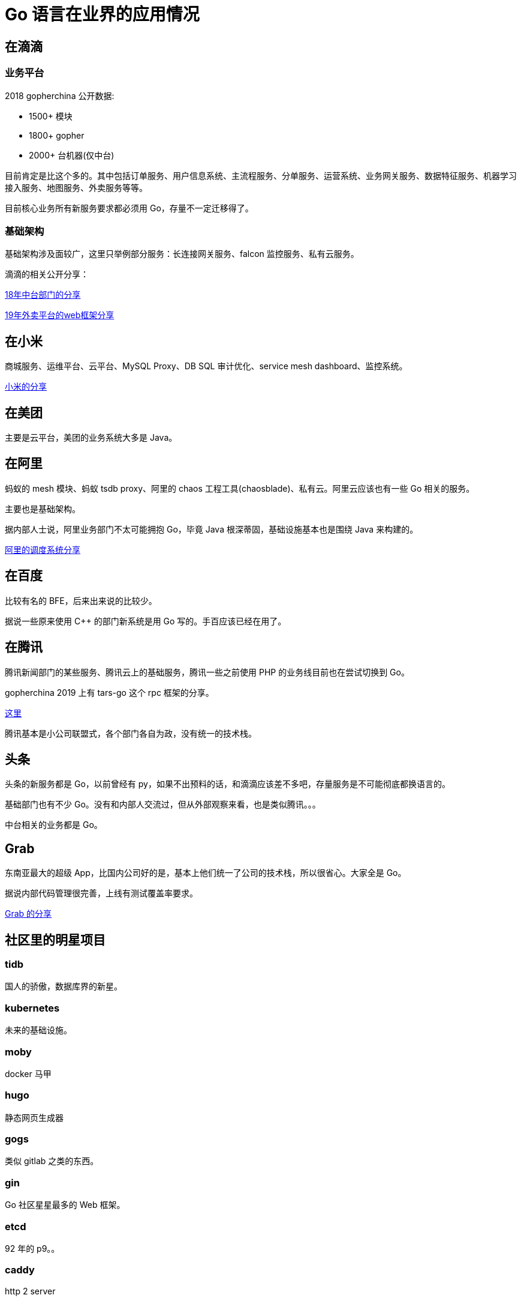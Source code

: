 = Go 语言在业界的应用情况

== 在滴滴

=== 业务平台

2018 gopherchina 公开数据:

* 1500+ 模块
* 1800+ gopher
* 2000+ 台机器(仅中台)

目前肯定是比这个多的。其中包括订单服务、用户信息系统、主流程服务、分单服务、运营系统、业务网关服务、数据特征服务、机器学习接入服务、地图服务、外卖服务等等。

目前核心业务所有新服务要求都必须用 Go，存量不一定迁移得了。

=== 基础架构

基础架构涉及面较广，这里只举例部分服务：长连接网关服务、falcon 监控服务、私有云服务。

滴滴的相关公开分享：

https://github.com/gopherchina/conference/blob/master/2018/1.1%20%E5%9F%BA%E4%BA%8EGo%E6%9E%84%E5%BB%BA%E6%BB%B4%E6%BB%B4%E6%A0%B8%E5%BF%83%E4%B8%9A%E5%8A%A1%E5%B9%B3%E5%8F%B0%E7%9A%84%E5%AE%9E%E8%B7%B5.pdf[18年中台部门的分享]

https://github.com/gopherchina/conference/blob/master/2019/1.1%20%E5%A4%A7%E5%9E%8B%E5%BE%AE%E6%9C%8D%E5%8A%A1%E6%A1%86%E6%9E%B6%E8%AE%BE%E8%AE%A1%E5%AE%9E%E8%B7%B5%20-%20%E6%9D%9C%E6%AC%A2.pdf[19年外卖平台的web框架分享]

== 在小米

商城服务、运维平台、云平台、MySQL Proxy、DB SQL 审计优化、service mesh dashboard、监控系统。

https://github.com/gopherchina/conference/blob/master/2016/2.5%20%E9%AB%98%E6%AD%A5%E5%8F%8C%20Go%E5%9C%A8%E5%B0%8F%E7%B1%B3%E5%95%86%E5%9F%8E%E8%BF%90%E7%BB%B4%E5%B9%B3%E5%8F%B0%E7%9A%84%E5%BA%94%E7%94%A8%E4%B8%8E%E5%AE%9E%E8%B7%B5.pdf[小米的分享]

== 在美团

主要是云平台，美团的业务系统大多是 Java。

== 在阿里

蚂蚁的 mesh 模块、蚂蚁 tsdb proxy、阿里的 chaos 工程工具(chaosblade)、私有云。阿里云应该也有一些 Go 相关的服务。

主要也是基础架构。

据内部人士说，阿里业务部门不太可能拥抱 Go，毕竟 Java 根深蒂固，基础设施基本也是围绕 Java 来构建的。

https://github.com/gopherchina/conference/blob/master/2018/1.6%20Golang%E5%9C%A8%E9%98%BF%E9%87%8C%E5%B7%B4%E5%B7%B4%E8%B0%83%E5%BA%A6%E7%B3%BB%E7%BB%9FSigma%E4%B8%AD%E7%9A%84%E5%AE%9E%E8%B7%B5.pdf[阿里的调度系统分享]

== 在百度

比较有名的 BFE，后来出来说的比较少。

据说一些原来使用 C++ 的部门新系统是用 Go 写的。手百应该已经在用了。

== 在腾讯

腾讯新闻部门的某些服务、腾讯云上的基础服务，腾讯一些之前使用 PHP 的业务线目前也在尝试切换到 Go。

gopherchina 2019 上有 tars-go 这个 rpc 框架的分享。

https://github.com/gopherchina/conference/blob/master/2019/2.3%20%E9%AB%98%E6%80%A7%E8%83%BD%E9%AB%98%E5%8F%AF%E7%94%A8%E7%9A%84%E5%BE%AE%E6%9C%8D%E5%8A%A1%E6%A1%86%E6%9E%B6TarsGo%E7%9A%84%E8%85%BE%E8%AE%AF%E5%AE%9E%E8%B7%B5%20-%20%E9%99%88%E6%98%8E%E6%9D%B0.pdf[这里]

腾讯基本是小公司联盟式，各个部门各自为政，没有统一的技术栈。

== 头条

头条的新服务都是 Go，以前曾经有 py，如果不出预料的话，和滴滴应该差不多吧，存量服务是不可能彻底都换语言的。

基础部门也有不少 Go。没有和内部人交流过，但从外部观察来看，也是类似腾讯。。。

中台相关的业务都是 Go。

== Grab

东南亚最大的超级 App，比国内公司好的是，基本上他们统一了公司的技术栈，所以很省心。大家全是 Go。

据说内部代码管理很完善，上线有测试覆盖率要求。

https://github.com/gopherchina/conference/blob/master/2017/2.1%20Go%E6%89%93%E9%80%A0%E4%BA%BF%E7%BA%A7%E5%AE%9E%E6%97%B6%E5%88%86%E5%B8%83%E5%BC%8F%E5%B9%B3%E5%8F%B0.pdf[Grab 的分享]

== 社区里的明星项目

=== tidb

国人的骄傲，数据库界的新星。

=== kubernetes

未来的基础设施。

=== moby

docker 马甲

=== hugo

静态网页生成器

=== gogs

类似 gitlab 之类的东西。

=== gin

Go 社区星星最多的 Web 框架。

=== etcd

92 年的 p9。。

=== caddy

http 2 server

=== delve

debug 不能没有它，当然有时候也不太灵，还是得靠日志。

=== fasthttp

当你想优化你的 http server 的时候，很有可能需要它。

=== db 相关

sqlx、upper/db、gorm 等。

== 结论

从基础架构到业务，理论上 Go 都可以胜任。延迟敏感的网关除外。

== 优势

语言本身的入门门槛不高，招聘 Java/PHP/C/C++ 程序员，经过短期培训(一周左右)都可以快速胜任，写出来的代码不会太差。

=== 相比 php

自带性能优化工具，pprof 相当好用，而且越来越好用了。新版本集成了火焰图，可以无脑优化。

和其它强类型语言一样，Go 项目中需要对接口入、出参做类型限定，推崇使用 struct/class 进行参数传递，一般不使用 interface 或 map[string]interface。但因为语言本身类型系统较弱，个别情况并不能很好表达(enum type)。所以偶尔还是被逼要用 interface。

整体上来讲，恰当分层的 Go 项目会比 PHP 项目好维护很多。也更容易重构。

性能也比 PHP 要好得多。

=== 相比 java

没有 JVM，启动占用资源很少。

劣势，轮子还是少一些。缺少类似 mybatis 这样完善的 SQL 绑定框架。语法糖少。和 swagger 之类的文档框架结合起来使用只能把文档写在注释里，不是很方便。

缺少外包的 OO 系统，在一些用继承来表达比较自然的场景下，用 Go 要稍微费一点劲。

缺少像 spring 这样的保姆框架，需要自己组装轮子。

没有泛型，写一些通用库代码比较麻烦。业务相关的代码还好。

== 让我们把重点放在问答环节吧！

Q & A
